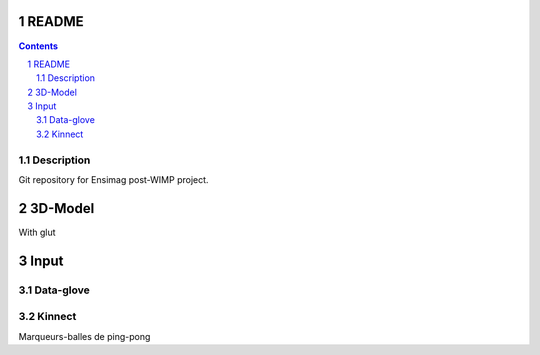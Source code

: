 .. -*- coding: utf-8 -*-

.. _contact: lucas.cimon__AT__ensimag.fr

======
README
======

.. contents::
.. sectnum::


Description
===========

Git repository for Ensimag post-WIMP project.


========
3D-Model
========

With glut


=====
Input
=====

Data-glove
==========

Kinnect
=======

Marqueurs-balles de ping-pong
